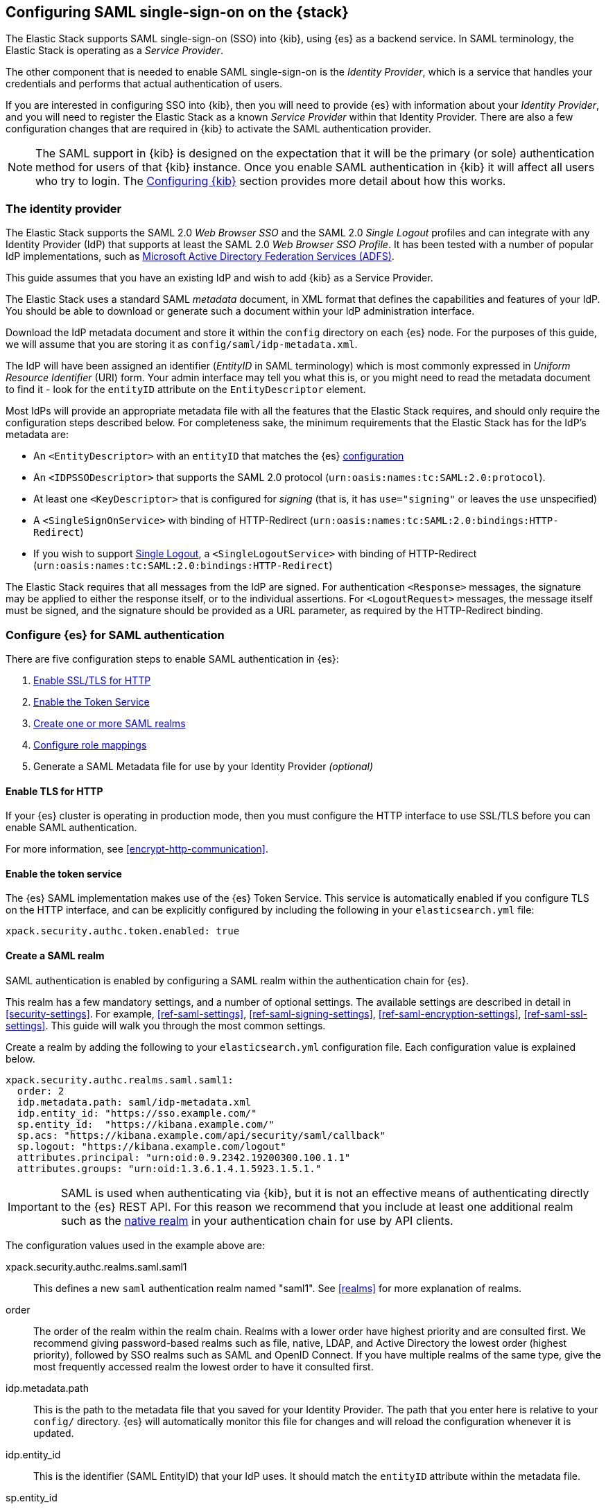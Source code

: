 [role="xpack"]
[[saml-guide-stack]]

== Configuring SAML single-sign-on on the {stack}

The Elastic Stack supports SAML single-sign-on (SSO) into {kib}, using {es} as
a backend service. In SAML terminology, the Elastic Stack is operating as a
_Service Provider_.

The other component that is needed to enable SAML single-sign-on is the
_Identity Provider_, which is a service that handles your credentials and
performs that actual authentication of users.

If you are interested in configuring SSO into {kib}, then you will need to
provide {es} with information about your _Identity Provider_, and you will need
to register the Elastic Stack as a known _Service Provider_ within that
Identity Provider.  There are also a few configuration changes that are
required in {kib} to activate the SAML authentication provider.

NOTE: The SAML support in {kib} is designed on the expectation that it will be
the primary (or sole) authentication method for users of that {kib} instance.
Once you enable SAML authentication in {kib} it will affect all users who try
to login. The <<saml-kibana>> section provides more detail about how this works.

[[saml-guide-idp]]
=== The identity provider

The Elastic Stack supports the SAML 2.0 _Web Browser SSO_ and the SAML
2.0 _Single Logout_ profiles and can integrate with any Identity Provider (IdP)
that supports at least the SAML 2.0 _Web Browser SSO Profile_.
It has been tested with a number of popular IdP implementations, such as
https://www.elastic.co/blog/how-to-configure-elasticsearch-saml-authentication-with-adfs[Microsoft Active Directory Federation Services (ADFS)].

This guide assumes that you have an existing IdP and wish to add {kib} as a
Service Provider.

The Elastic Stack uses a standard SAML _metadata_ document, in XML format that
defines the capabilities and features of your IdP. You should be able to
download or generate such a document within your IdP administration interface.

Download the IdP metadata document and store it within the `config` directory on
each {es} node. For the purposes of this guide, we will assume that you are
storing it as `config/saml/idp-metadata.xml`.

The IdP will have been assigned an identifier (_EntityID_ in SAML terminology)
which is most commonly expressed in _Uniform Resource Identifier_ (URI) form.
Your admin interface may tell you what this is, or you might need to
read the metadata document to find it - look for the `entityID` attribute on the
`EntityDescriptor` element.

Most IdPs will provide an appropriate metadata file with all the features that
the Elastic Stack requires, and should only require the  configuration steps
described below. For completeness sake, the minimum requirements that the Elastic
Stack has for the IdP's metadata are:

- An `<EntityDescriptor>` with an `entityID` that matches the {es}
  <<saml-create-realm, configuration>>
- An `<IDPSSODescriptor>` that supports the SAML 2.0 protocol
  (`urn:oasis:names:tc:SAML:2.0:protocol`).
- At least one `<KeyDescriptor>` that is configured for _signing_ (that is, it
  has `use="signing"` or leaves the `use` unspecified)
- A `<SingleSignOnService>` with binding of HTTP-Redirect
  (`urn:oasis:names:tc:SAML:2.0:bindings:HTTP-Redirect`)
- If you wish to support <<saml-logout, Single Logout>>, a `<SingleLogoutService>`
  with binding of HTTP-Redirect
  (`urn:oasis:names:tc:SAML:2.0:bindings:HTTP-Redirect`)

The Elastic Stack requires that all messages from the IdP are signed.
For authentication `<Response>` messages, the signature may be applied to either
the response itself, or to the individual assertions.
For `<LogoutRequest>` messages, the message itself must be signed, and the
signature should be provided as a URL parameter, as required by the HTTP-Redirect
binding.

[[saml-elasticsearch-authentication]]
=== Configure {es} for SAML authentication

There are five configuration steps to enable SAML authentication in {es}:

. <<saml-enable-http,Enable SSL/TLS for HTTP>>
. <<saml-enable-token,Enable the Token Service>>
. <<saml-create-realm,Create one or more SAML realms>>
. <<saml-role-mapping,Configure role mappings>>
. Generate a SAML Metadata file for use by your Identity Provider _(optional)_

[[saml-enable-http]]
==== Enable TLS for HTTP

If your {es} cluster is operating in production mode, then you must
configure the HTTP interface to use SSL/TLS before you can enable SAML
authentication.

For more information, see
<<encrypt-http-communication>>.

[[saml-enable-token]]
==== Enable the token service

The {es} SAML implementation makes use of the {es} Token Service.  This service
is automatically enabled if you configure TLS on the HTTP interface, and can be
explicitly configured by including the following in your `elasticsearch.yml` file:

[source, yaml]
------------------------------------------------------------
xpack.security.authc.token.enabled: true
------------------------------------------------------------

[[saml-create-realm]]
==== Create a SAML realm

SAML authentication is enabled by configuring a SAML realm within the
authentication chain for {es}.

This realm has a few mandatory settings, and a number of optional settings.
The available settings are described in detail in <<security-settings>>. For
example, <<ref-saml-settings>>, <<ref-saml-signing-settings>>,
<<ref-saml-encryption-settings>>, <<ref-saml-ssl-settings>>.
This guide will walk you through the most common settings.

Create a realm by adding the following to your `elasticsearch.yml`
configuration file. Each configuration value is explained below.

[source, yaml]
------------------------------------------------------------
xpack.security.authc.realms.saml.saml1:
  order: 2
  idp.metadata.path: saml/idp-metadata.xml
  idp.entity_id: "https://sso.example.com/"
  sp.entity_id:  "https://kibana.example.com/"
  sp.acs: "https://kibana.example.com/api/security/saml/callback"
  sp.logout: "https://kibana.example.com/logout"
  attributes.principal: "urn:oid:0.9.2342.19200300.100.1.1"
  attributes.groups: "urn:oid:1.3.6.1.4.1.5923.1.5.1."
------------------------------------------------------------

IMPORTANT: SAML is used when authenticating via {kib}, but it is not an
effective means of authenticating directly to the {es} REST API. For this reason
we recommend that you include at least one additional realm such as the
<<native-realm, native realm>> in your authentication chain for use by API
clients.

The configuration values used in the example above are:

xpack.security.authc.realms.saml.saml1::
    This defines a new `saml` authentication realm named "saml1".
    See <<realms>> for more explanation of realms.

order::
    The order of the realm within the realm chain. Realms with a lower order
    have highest priority and are consulted first. We recommend giving
    password-based realms such as file, native, LDAP, and Active Directory the
    lowest order (highest priority), followed by SSO realms such as SAML and
    OpenID Connect. If you have multiple realms of the same type, give the most
    frequently accessed realm the lowest order to have it consulted first.

idp.metadata.path::
    This is the path to the metadata file that you saved for your Identity Provider.
    The path that you enter here is relative to your `config/` directory.
    {es} will automatically monitor this file for changes and will
    reload the configuration whenever it is updated.

idp.entity_id::
    This is the identifier (SAML EntityID) that your IdP uses.
    It should match the `entityID` attribute within the metadata file.

sp.entity_id::
    This is a unique identifier for your {kib} instance, expressed as a URI.
    You will use this value when you add {kib} as a service provider within your IdP.
    We recommend that you use the base URL for your {kib} instance as the entity ID.

sp.acs::
    The _Assertion Consumer Service_ (ACS) endpoint is the URL within {kib} that accepts
    authentication messages from the IdP.
    This ACS endpoint supports the SAML HTTP-POST binding only.
    It must be a URL that is accessible from the web browser of the user who is
    attempting to login to {kib}, it does not need to be directly accessible by {es}
    or the IdP.
    The correct value may vary depending on how you have installed {kib} and
    whether there are any proxies involved, but it will typically be
    +$\{kibana-url}/api/security/saml/callback+ where _$\{kibana-url}_ is the base URL for
    your {kib} instance.

sp.logout::
    This is the URL within {kib} that accepts logout messages from the IdP.
    Like the `sp.acs` URL, it must be accessible from the web browser, but does
    not need to be directly accessible by {es} or the IdP. The correct value may
    vary depending on how you have installed {kib} and whether there are any
    proxies involved, but it will typically be +$\{kibana-url}/logout+ where
    _$\{kibana-url}_ is the base URL for your {kib} instance.

attribute.principal:: See <<saml-attributes-mapping>>.
attribute.groups:: See <<saml-attributes-mapping>>.

[[saml-attributes-mapping]]
==== Attribute mapping

When a user connects to {kib} through your Identity Provider, the Identity
Provider will supply a SAML Assertion about the user. The assertion will contain
an _Authentication Statement_ indicating that the user has successfully
authenticated to the IdP and one or more _Attribute Statements_ that will
include _Attributes_ for the user.

These attributes may include such things as:

- the user's username
- the user's email address
- the user's groups or roles

Attributes in SAML are named using a URI such as
`urn:oid:0.9.2342.19200300.100.1.1` or
`http://schemas.xmlsoap.org/ws/2005/05/identity/claims/upn`, and have one or
more values associated with them.

These attribute identifiers vary between IdPs, and most IdPs offer ways to
customize the URIs and their associated value.

{es} uses these attributes to infer information about the user who has
logged in, and they can be used for role mapping (below).

In order for these attributes to be useful, {es} and the IdP need to have a
common value for the names of the attributes. This is done manually, by
configuring the IdP and the SAML realm to use the same URI name for
each logical user attribute.

The recommended steps for configuring these SAML attributes are as follows:

. Consult your IdP to see what user attributes it can provide.
  This varies greatly between providers, but you should be able to obtain a list
  from the documentation, or from your local admin.

. Read through the list of <<saml-user-properties, user properties>> that {es}
  supports, and decide which of them are useful to you, and can be provided by
  your IdP. At a _minimum_, the `principal` attribute is required.

. Configure your IdP to "release" those attributes to your {kib} SAML service
  provider.  This process varies by provider - some will provide a user interface
  for this, while others may require that you edit configuration files.
  Usually the IdP (or your local administrator) will have suggestions about what
  URI to use for each attribute. You can simply accept those suggestions, as the
  {es} service is entirely configurable and does not require that any specific
  URIs are used.

. Configure the SAML realm in {es} to associate the {es} user properties (see
  <<saml-user-properties, the listing>> below), to the URIs that you configured
  in your IdP. In the example above, we have configured the `principal` and
  `groups` attributes.

[[saml-attribute-mapping-nameid]]
===== Special attribute names

In general, {es} expects that the configured value for an attribute will be a
URI such as `urn:oid:0.9.2342.19200300.100.1.1`, however there are some
additional names that can be used:

`nameid`::
    This uses the SAML `NameID` value instead of a SAML attribute. SAML
    `NameID` elements are an optional, but frequently provided, field within a
    SAML Assertion that the IdP may use to identify the Subject of that
    Assertion. In some cases the `NameID` will relate to the user's login
    identifier (username) within the IdP, but in many cases they will be
    internally generated identifiers that have no obvious meaning outside
    of the IdP.

`nameid:persistent`::
    This uses the SAML `NameID` value, but only if the NameID format is
    `urn:oasis:names:tc:SAML:2.0:nameid-format:persistent`.
    A SAML `NameID` element has an optional `Format` attribute that indicates
    the semantics of the provided name.  It is common for IdPs to be configured
    with "transient" NameIDs that present a new identifier for each session.
    Since it is rarely useful to use a transient NameID as part of an attribute
    mapping, the "nameid:persistent" attribute name can be used as a safety
    mechanism that will cause an error if you attempt to map from a `NameID`
    that does not have a persistent value.

NOTE: Identity Providers can be either statically configured to release a `NameID`
with a specific format, or they can be configured to try to conform with the
requirements of the SP. The SP declares its requirements as part of the
Authentication Request, using an element which is called the `NameIDPolicy`. If
this is needed, you can set the relevant <<saml-settings, settings>> named
`nameid_format` in order to request that the IdP releases a `NameID` with a
specific format.

_friendlyName_::
    A SAML attribute may have a _friendlyName_ in addition to its URI based name.
    For example the attribute with a name of `urn:oid:0.9.2342.19200300.100.1.1`
    might also have a friendlyName of `uid`.
    You may use these friendly names within an attribute mapping, but it is
    recommended that you use the URI based names, as friendlyNames are neither
    standardized or mandatory.

The example below configures a realm to use a persistent nameid for the principal,
and the attribute with the friendlyName "roles" for the user's groups.

[source, yaml]
------------------------------------------------------------
xpack.security.authc.realms.saml.saml1:
  order: 2
  idp.metadata.path: saml/idp-metadata.xml
  idp.entity_id: "https://sso.example.com/"
  sp.entity_id:  "https://kibana.example.com/"
  sp.acs: "https://kibana.example.com/api/security/saml/callback"
  attributes.principal: "nameid:persistent"
  attributes.groups: "roles"
------------------------------------------------------------

[[saml-user-properties]]
===== {es} user properties

The {es} SAML realm can be configured to map SAML `attributes` to the
following properties on the authenticated user:

principal:: _(Required)_
    This is the _username_ that will be applied to a user that authenticates
    against this realm.
    The `principal` appears in places such as the {es} audit logs.

groups:: _(Recommended)_
    If you wish to use your IdP's concept of groups or roles as the basis for a
    user's {es} privileges, you should map them with this attribute.
    The `groups` are passed directly to your
    <<saml-role-mapping, role mapping rules>>

name:: _(Optional)_ The user's full name.
mail:: _(Optional)_ The user's email address.
dn:: _(Optional)_ The user's X.500 _Distinguished Name_.

===== Extracting partial values from SAML attributes

There are some occasions where the IdP's attribute may contain more information
than you wish to use within {es}. A common example of this is one where the
IdP works exclusively with email addresses, but you would like the user's
`principal` to use the _local-name_ part of the email address.
For example if their email address was `james.wong@staff.example.com`, then you
would like their principal to simply be `james.wong`.

This can be achieved using the `attribute_patterns` setting in the {es}
realm, as demonstrated in the realm configuration below:

[source, yaml]
------------------------------------------------------------
xpack.security.authc.realms.saml.saml1:
  order: 2
  idp.metadata.path: saml/idp-metadata.xml
  idp.entity_id: "https://sso.example.com/"
  sp.entity_id:  "https://kibana.example.com/"
  sp.acs: "https://kibana.example.com/api/security/saml/callback"
  attributes.principal: "http://schemas.xmlsoap.org/ws/2005/05/identity/claims/emailaddress"
  attribute_patterns.principal: "^([^@]+)@staff\\.example\\.com$"
------------------------------------------------------------

In this case, the user's `principal` is mapped from an email attribute, but a
regular expression is applied to the value before it is assigned to the user.
If the regular expression matches, then the result of the first group is used as
effective value. If the regular expression does not match then the attribute
mapping fails.

In this example, the email address must belong to the `staff.example.com` domain,
and then the local-part (anything before the `@`) is used as the principal.
Any users who try to login using a different email domain will fail because the
regular expression will not match against their email address, and thus their
principal attribute - which is mandatory - will not be populated.

IMPORTANT: Small mistakes in these regular expressions can have significant
security consequences. For example, if we accidentally left off the trailing
`$` from the example above, then we would match any email address where the
domain starts with `staff.example.com`, and this would accept an email
address such as `admin@staff.example.com.attacker.net`. It is important that
you make sure your regular expressions are as precise as possible so that
you do not inadvertently open an avenue for user impersonation attacks.

[[req-authn-context]]
==== Requesting specific authentication methods

It is sometimes necessary for a SAML SP to be able to impose specific
restrictions regarding the authentication that will take place at an IdP,
in order to assess the level of confidence that it can place in
the corresponding authentication response. The restrictions might have to do
with the authentication method (password, client certificates, etc), the
user identification method during registration, and other details. {es} implements
https://docs.oasis-open.org/security/saml/v2.0/saml-authn-context-2.0-os.pdf[SAML 2.0 Authentication Context], which can be used for this purpose as defined in SAML 2.0 Core
Specification.

In short, the SAML SP defines a set of Authentication Context Class Reference
values, which describe the restrictions to be imposed on the IdP, and sends these
in the Authentication Request. The IdP attempts to grant these restrictions.
If it cannot grant them, the authentication attempt fails. If the user is
successfully authenticated, the Authentication Statement of the SAML Response
contains an indication of the restrictions that were satisfied.

You can define the Authentication Context Class Reference values by using the `req_authn_context_class_ref` option in the SAML realm configuration. See
<<ref-saml-settings>>.

{es} supports only the `exact` comparison method for the Authentication Context.
When it receives the Authentication Response from the IdP, {es} examines the
value of the Authentication Context Class Reference that is part of the
Authentication Statement of the SAML Assertion. If it matches one of the
requested values, the authentication is considered successful. Otherwise, the
authentication attempt fails.

[[saml-logout]]
==== SAML logout

The SAML protocol supports the concept of Single Logout (SLO).
The level of support for SLO varies between Identity Providers.
You should consult the documentation for your IdP to determine what Logout
services it offers.

By default the Elastic Stack will support SAML SLO if the following are true:

- Your IdP metadata specifies that the IdP offers a SLO service
- Your IdP releases a NameID in the subject of the SAML assertion that it issues for your users
- You configure `sp.logout`
- The setting `idp.use_single_logout` is not `false`

===== IdP SLO service

One of the values that {es} reads from the IdP's SAML metadata is the
`<SingleLogoutService>`. In order for Single Logout to work with the Elastic
stack, {es} requires that this exist and support a binding of
`urn:oasis:names:tc:SAML:2.0:bindings:HTTP-Redirect`.

The Elastic Stack will send both `<LogoutRequest>` and `<LogoutResponse>`
messages to this service as appropriate.

===== The sp.logout setting

The {es} realm setting `sp.logout` specifies a URL in {kib} to which the IdP can
send both `<LogoutRequest>` and `<LogoutResponse>` messages. This service uses
the SAML HTTP-Redirect binding.

{es} will process `<LogoutRequest>` messages, and perform a global signout that
invalidates any existing {es} security tokens that are associated with the
provided SAML session.

If you do not configure a value for `sp.logout`, {es} will refuse all
`<LogoutRequest>` messages.

NOTE: It is common for IdPs to require that `LogoutRequest` messages be signed,
so you may need to configure <<saml-enc-sign,signing credentials>>.

===== The idp.use_single_logout setting

If your IdP provides a `<SingleLogoutService>` but you do not wish to use it,
you can configure `idp.use_single_logout: false` in your SAML realm, and {es}
will ignore the SLO service that your IdP provides. In this case, when a user
logs out of {kib} it will invalidate their {es} session (security token), but
will not perform any logout at the IdP.

===== Using {kib} without single logout

If your IdP does not support Single Logout, or you choose not to use it, then
{kib} will perform a "local logout" only.

This means that {kib} will invalidate the session token it is using to
communicate with {es}, but will not be able to perform any sort of invalidation
of the Identity Provider session. In most cases this will mean that {kib} users
are still considered to be logged in to the IdP. Consequently, if the user
navigates to the {kib} landing page, they will be automatically reauthenticated,
and will commence a new {kib} session without needing to enter any credentials.

The possible solutions to this problem are:

- Ask your IdP administrator or vendor to provide a Single Logout service
- If your Idp does provide a Single Logout Service, make sure it is included in
  the IdP metadata file, and do _not_ set `idp.use_single_logout` to `false`.
- Advise your users to close their browser after logging out of {kib}
- Enable the `force_authn` setting on your SAML realm. This setting causes the
  Elastic Stack to request fresh authentication from the IdP every time a user
  attempts to log into {kib}.
  This setting defaults to `false` because it can be a more cumbersome user
  experience, but it can also be an effective protection to stop users
  piggy-backing on existing IdP sessions.


[[saml-enc-sign]]
==== Encryption and signing

The Elastic Stack supports generating signed SAML messages (for authentication
and/or logout), verifying signed SAML messages from the IdP (for both
authentication and logout) and can process encrypted content.

You can configure {es} for signing, encryption or both, with the same
or separate keys used for each of those.

The Elastic Stack uses X.509 certificates with RSA private keys for SAML
cryptography. These keys can be generated using any standard SSL tool, including
the `elasticsearch-certutil` tool.

Your IdP may require that the Elastic Stack have a cryptographic key for signing
SAML messages, and that you provide the corresponding signing certificate within
the Service Provider configuration (either within the Elastic Stack SAML
metadata file or manually configured within the IdP administration interface).
While most IdPs do not expected authentication requests to be signed, it is
commonly the case that signatures are required for logout requests. Your IdP
will validate these signatures against the signing certificate that has been
configured for the Elastic Stack Service Provider.

Encryption certificates are rarely needed, but the Elastic Stack supports them
for cases where IdPs or local policies mandate their use.

===== Generating certificates and keys

{es} supports certificates and keys in either PEM, PKCS#12 or JKS format.
Some Identity Providers are more restrictive in the formats they support, and
will require you to provide the certificates as a file in a particular format.
You should consult the documentation for your IdP to determine what formats they
support. Since PEM format is the most commonly supported format, the examples
below will generate certificates in that format.

Using the <<certutil,`elasticsearch-certutil` tool>>, you can generate a
signing certificate with the following command:

[source, sh]
--------------------------------------------------
bin/elasticsearch-certutil cert --self-signed --pem --days 1100 --name saml-sign --out saml-sign.zip
--------------------------------------------------

This will

- generate a certificate and key pair (the `cert` subcommand)
- create the files in PEM format (`-pem` option)
- generate a certificate that is valid for 3 years (`-days 1100`)
- name the certificate `saml-sign` (`-name` option)
- save the certificate and key in the `saml-sign.zip` file (`-out` option)

The generated zip archive will contain 3 files:

- `saml-sign.crt`, the public certificate to be used for signing
- `saml-sign.key`, the private key for the certificate
- `ca.crt`, a CA certificate that is not need, and can be ignored.

Encryption certificates can be generated with the same process.

===== Configuring {es} for signing

By default, {es} will sign _all_ outgoing SAML messages if a signing
key has been configured.

If you wish to use *PEM formatted* keys and certificates for signing, then
you should configure the following settings on the SAML realm:

`signing.certificate`::
The path to the PEM formatted certificate file. e.g. `saml/saml-sign.crt`

`signing.key`::
The path to the PEM formatted key file. e.g. `saml/saml-sign.key`

`signing.secure_key_passphrase`::
The passphrase for the key, if the file is encrypted. This is a
<<secure-settings,secure setting>> that must be set with the
`elasticsearch-keystore` tool.

If you wish to use *PKCS#12 formatted* files or a *Java Keystore* for
signing, then you should configure the following settings on the SAML realm:

`signing.keystore.path`::
The path to the PKCS#12 or JKS keystore. e.g. `saml/saml-sign.p12`

`signing.keystore.alias`::
The alias of the key within the keystore. e.g. `signing-key`

`signing.keystore.secure_password`::
The passphrase for the keystore, if the file is encrypted. This is a
<<secure-settings,secure setting>> that must be set with the
`elasticsearch-keystore` tool.

If you wish to sign some, but not all outgoing *SAML messages*, then you
should configure the following setting on the SAML realm:

`signing.saml_messages`::
A list of message types to sign. A message type is identified by the
_local name_ of the XML element used for the message. Supported values
are: `AuthnRequest`, `LogoutRequest` and `LogoutResponse`.

===== Configuring {es} for encrypted messages

The {es} {security-features} support a single key for message decryption. If a
key is configured, then {es} attempts to use it to decrypt
`EncryptedAssertion` and `EncryptedAttribute` elements in Authentication
responses, and `EncryptedID` elements in Logout requests.

{es} rejects any SAML message that contains an `EncryptedAssertion`
that cannot be decrypted.

If an `Assertion` contains both encrypted and plain-text attributes, then
failure to decrypt the encrypted attributes will not cause an automatic
rejection. Rather, {es} processes the available plain-text attributes
(and any `EncryptedAttributes` that could be decrypted).

If you wish to use *PEM formatted* keys and certificates for SAML encryption,
then you should configure the following settings on the SAML realm:

`encryption.certificate`::
The path to the PEM formatted certificate file. e.g. `saml/saml-crypt.crt`

`encryption.key`::
The path to the PEM formatted key file. e.g. `saml/saml-crypt.key`

`encryption.secure_key_passphrase`::
The passphrase for the key, if the file is encrypted. This is a
<<secure-settings,secure setting>> that must be set with the
`elasticsearch-keystore` tool.

If you wish to use *PKCS#12 formatted* files or a *Java Keystore* for SAML
encryption, then you should configure the following settings on the SAML realm:

`encryption.keystore.path`::
The path to the PKCS#12 or JKS keystore. e.g. `saml/saml-crypt.p12`

`encryption.keystore.alias`::
The alias of the key within the keystore. e.g. `encryption-key`

`encryption.keystore.secure_password`::
The passphrase for the keystore, if the file is encrypted. This is a
<<secure-settings,secure setting>> that must be set with the
`elasticsearch-keystore` tool.

[[saml-sp-metadata]]
=== Generating SP metadata

Some Identity Providers support importing a metadata file from the Service
Provider. This will automatically configure many of the integration options
between the IdP and the SP.

The {stack} supports generating such a metadata file using the
<<saml-metadata,`bin/elasticsearch-saml-metadata` command>> or the
<<security-api-saml-sp-metadata,SAML service provider metadata API>>.

You can generate the SAML metadata by issuing the API request to {es} and store
it as an XML file using tools like `jq`. For example, the following command
generates the metadata for the SAML realm `realm1` and saves it to a
`metadata.xml` file:

["source","console"]
--
curl -u user_name:password  -X GET http://localhost:9200/_security/saml/metadata/saml1 -H 'Content-Type: application/json' | jq -r '.[]' > metadata.xml
--

[[saml-role-mapping]]
=== Configuring role mappings

When a user authenticates using SAML, they are identified to the Elastic Stack,
but this does not automatically grant them access to perform any actions or
access any data.

Your SAML users cannot do anything until they are assigned roles. This can be done
through either the
<<security-api-put-role-mapping,add role mapping API>> or with
<<authorization_realms,authorization realms>>.

NOTE: You cannot use <<mapping-roles-file,role mapping files>>
to grant roles to users authenticating via SAML.

This is an example of a simple role mapping that grants the `example_role` role
to any user who authenticates against the `saml1` realm:

[source,console]
--------------------------------------------------
PUT /_security/role_mapping/saml-example
{
  "roles": [ "example_role" ], <1>
  "enabled": true,
  "rules": {
    "field": { "realm.name": "saml1" }
  }
}
--------------------------------------------------

<1> The `example_role` role is *not* a builtin Elasticsearch role.
This example assumes that you have created a custom role of your own, with
appropriate access to your <<roles-indices-priv,data streams, indices,>> and
{kibana-ref}/kibana-privileges.html#kibana-feature-privileges[Kibana features].

The attributes that are mapped via the realm configuration are used to process
role mapping rules, and these rules determine which roles a user is granted.

The user fields that are provided to the role
mapping are derived from the SAML attributes as follows:

- `username`: The `principal` attribute
- `dn`: The `dn` attribute
- `groups`: The `groups` attribute
- `metadata`: See <<saml-user-metadata>>

For more information, see <<mapping-roles>> and
<<security-role-mapping-apis>>.

If your IdP has the ability to provide groups or roles to Service Providers,
then you should map this SAML attribute to the `attributes.groups` setting in
the {es} realm, and then make use of it in a role mapping as per the example
below.

This mapping grants the {es} `finance_data` role, to any users who authenticate
via the `saml1` realm with the `finance-team` group.

[source,console]
--------------------------------------------------
PUT /_security/role_mapping/saml-finance
{
  "roles": [ "finance_data" ],
  "enabled": true,
  "rules": { "all": [
        { "field": { "realm.name": "saml1" } },
        { "field": { "groups": "finance-team" } }
  ] }
}
--------------------------------------------------

If your users also exist in a repository that can be directly accessed by {es}
(such as an LDAP directory) then you can use
<<authorization_realms, authorization realms>> instead of role mappings.

In this case, you perform the following steps:
1. In your SAML realm, assigned a SAML attribute to act as the lookup userid,
   by configuring the `attributes.principal` setting.
2. Create a new realm that can lookup users from your local repository (e.g. an
   `ldap` realm)
3. In your SAML realm, set `authorization_realms` to the name of the realm you
   created in step 2.

[[saml-user-metadata]]
=== User metadata

By default users who authenticate via SAML will have some additional metadata
fields.

- `saml_nameid` will be set to the value of the `NameID` element in the SAML
  authentication response
- `saml_nameid_format` will be set to the full URI of the NameID's `format`
  attribute
- Every SAML Attribute that is provided in the authentication response
  (regardless of whether it is mapped to an {es} user property), will be added
  as the metadata field `saml(name)` where "name" is the full URI name of the
  attribute. For example `saml(urn:oid:0.9.2342.19200300.100.1.3)`.
- For every SAML Attribute that has a _friendlyName_, will also be added as the
  metadata field `saml_friendlyName` where "name" is the full URI name of the
  attribute. For example `saml_mail`.

This behaviour can be disabled by adding `populate_user_metadata: false` to as
a setting in the saml realm.

[[saml-kibana]]
=== Configuring {kib}

SAML authentication in {kib} requires a small number of additional settings
in addition to the standard {kib} security configuration. The
{kibana-ref}/using-kibana-with-security.html[{kib} security documentation]
provides details on the available configuration options that you can apply.

In particular, since your {es} nodes have been configured to use TLS on the HTTP
interface, you must configure {kib} to use a `https` URL to connect to {es}, and
you may need to configure `elasticsearch.ssl.certificateAuthorities` to trust
the certificates that {es} has been configured to use.

SAML authentication in {kib} is subject to the following timeout settings in
`kibana.yml`:

- {kibana-ref}/xpack-security-session-management.html#session-idle-timeout[`xpack.security.session.idleTimeout`]
- {kibana-ref}/xpack-security-session-management.html#session-lifespan[`xpack.security.session.lifespan`]

You may want to adjust these timeouts based on your security requirements.

The three additional settings that are required for SAML support are shown below:

[source, yaml]
------------------------------------------------------------
xpack.security.authc.providers:
  saml.saml1:
    order: 0
    realm: "saml1"
------------------------------------------------------------

The configuration values used in the example above are:

`xpack.security.authc.providers`::
Add `saml` provider to instruct {kib} to use SAML SSO as the authentication
method.

`xpack.security.authc.providers.saml.<provider-name>.realm`::
Set this to the name of the SAML realm that you have used in your <<saml-create-realm,
Elasticsearch realm configuration>>, for instance: `saml1`

[[saml-kibana-basic]]
==== Supporting SAML and basic authentication in {kib}

The SAML support in {kib} is designed on the expectation that it will be the
primary (or sole) authentication method for users of that {kib} instance.
However, it is possible to support both SAML and Basic authentication within a
single {kib} instance by setting `xpack.security.authc.providers` as per the
example below:

[source, yaml]
------------------------------------------------------------
xpack.security.authc.providers:
  saml.saml1:
    order: 0
    realm: "saml1"
  basic.basic1:
    order: 1
------------------------------------------------------------

If {kib} is configured in this way, users are presented with a choice
at the Login Selector UI. They log in with SAML or they provide a username and password and rely on one
of the other security realms within {es}. Only users who have
a username and password for a configured {es} authentication realm can
log in via {kib} login form.

Alternatively, when the `basic` authentication provider is enabled, you can
place a reverse proxy in front of {kib}, and configure it to send a basic
authentication header (`Authorization: Basic ....`) for each request.
If this header is present and valid, {kib} will not initiate the SAML
authentication process.

==== Operating multiple {kib} instances

If you wish to have multiple {kib} instances that authenticate against the same
{es} cluster, then each {kib} instance that is configured for SAML authentication,
requires its own SAML realm.

Each SAML realm must have its own unique Entity ID (`sp.entity_id`), and its own
_Assertion Consumer Service_ (`sp.acs`). Each {kib} instance will be mapped to
the correct realm by looking up the matching `sp.acs` value.

These realms may use the same Identity Provider, but are not required to.

The following is example of having 3 difference {kib} instances, 2 of which
use the same internal IdP, and another which uses a different IdP.

[source, yaml]
------------------------------------------------------------
xpack.security.authc.realms.saml.saml_finance:
  order: 2
  idp.metadata.path: saml/idp-metadata.xml
  idp.entity_id: "https://sso.example.com/"
  sp.entity_id:  "https://kibana.finance.example.com/"
  sp.acs: "https://kibana.finance.example.com/api/security/saml/callback"
  sp.logout: "https://kibana.finance.example.com/logout"
  attributes.principal: "urn:oid:0.9.2342.19200300.100.1.1"
  attributes.groups: "urn:oid:1.3.6.1.4.1.5923.1.5.1."
xpack.security.authc.realms.saml.saml_sales:
  order: 3
  idp.metadata.path: saml/idp-metadata.xml
  idp.entity_id: "https://sso.example.com/"
  sp.entity_id:  "https://kibana.sales.example.com/"
  sp.acs: "https://kibana.sales.example.com/api/security/saml/callback"
  sp.logout: "https://kibana.sales.example.com/logout"
  attributes.principal: "urn:oid:0.9.2342.19200300.100.1.1"
  attributes.groups: "urn:oid:1.3.6.1.4.1.5923.1.5.1."
xpack.security.authc.realms.saml.saml_eng:
  order: 4
  idp.metadata.path: saml/idp-external.xml
  idp.entity_id: "https://engineering.sso.example.net/"
  sp.entity_id:  "https://kibana.engineering.example.com/"
  sp.acs: "https://kibana.engineering.example.com/api/security/saml/callback"
  sp.logout: "https://kibana.engineering.example.com/logout"
  attributes.principal: "http://schemas.xmlsoap.org/ws/2005/05/identity/claims/upn"
------------------------------------------------------------

It is possible to have one or more {kib} instances that use SAML, while other
instances use basic authentication against another realm type (e.g.
<<native-realm, Native>> or <<ldap-realm, LDAP>>).

[[saml-troubleshooting]]
=== Troubleshooting SAML Realm Configuration

The SAML 2.0 specification offers a lot of options and flexibility for the implementers
of the standard which in turn adds to the complexity and the number of configuration options
that are available both at the Service Provider (Elastic Stack) and at the Identity Provider.
Additionally, different security domains have different security requirements that need
specific configuration to be satisfied.
A conscious effort has been made to mask this complexity with sane defaults and the detailed
documentation above but in case you encounter issues while configuring a SAML realm, you can
look through our <<trb-security-saml,SAML troubleshooting documentation>> that has
suggestions and resolutions for common issues.

[[saml-no-kibana]]
=== SAML without {kib}

The SAML realm in {es} is designed to allow users to authenticate to {kib} and as
such, most of the parts of the guide above make the assumption that {kib} is used.
This section describes how a custom web application could use the relevant SAML
REST APIs in order to authenticate the users to {es} with SAML.

NOTE: This section assumes that the reader is familiar with the SAML 2.0 standard
and more specifically with the SAML 2.0 Web Browser Single Sign On profile.

Single sign-on realms such as OpenID Connect and SAML make use of the Token Service in
{es} and in principle exchange a SAML or OpenID Connect Authentication response for
an {es} access token and a refresh token. The access token is used as credentials
for subsequent calls to {es}. The refresh token enables the user to get new {es}
access tokens after the current one expires.

[[saml-no-kibana-realm]]
==== SAML realm

You must create a SAML realm and configure it accordingly
in {es}. See <<saml-guide-authentication>>

[[saml-no-kibana-user]]
==== Service Account user for accessing the APIs

The realm is designed with the assumption that there needs to be a privileged entity
acting as an authentication proxy. In this case, the custom web application is the
authentication proxy handling the authentication of end users (more correctly,
"delegating" the authentication to the SAML Identity Provider). The SAML related
APIs require authentication and the necessary authorization level for the authenticated
user. For this reason, you must create a Service Account user and assign it a role
that gives it the `manage_saml` cluster privilege. The use of the `manage_token`
cluster privilege will be necessary after the authentication takes place, so that
the service account user can maintain access in order refresh access tokens on
behalf of the authenticated users or to subsequently log them out.

[source,console]
--------------------------------------------------
POST /_security/role/saml-service-role
{
  "cluster" : ["manage_saml", "manage_token"]
}
--------------------------------------------------

[source,console]
--------------------------------------------------
POST /_security/user/saml-service-user
{
  "password" : "<somePasswordHere>",
  "roles"    : ["saml-service-role"]
}
--------------------------------------------------

[[saml-no-kibana-sp-init-sso]]
==== Handling the SP-initiated authentication flow

On a high level, the custom web application would need to perform the
following steps in order to authenticate a user with SAML against {es}:

. Make an HTTP POST request to `_security/saml/prepare`, authenticating as
the `saml-service-user` user. Use either the name of the SAML realm in the {es} configuration or the value for
the Assertion Consumer Service URL in the request body.
See the <<security-api-saml-prepare-authentication,SAML prepare authentication API>> for more details.
+
[source,console]
--------------------------------------------------
POST /_security/saml/prepare
{
  "realm" : "saml1"
}
--------------------------------------------------

. Handle the response from `/_security/saml/prepare`. The response from {es} will contain 3 parameters:
  `redirect`, `realm` and `id`. The custom web application would need to store the value for `id`
 in the user's session (client side in a cookie or server side if session information is
persisted this way). It must also redirect the user's browser to the URL that  was returned in the
  `redirect` parameter. The `id` value should not be disregarded as it is used as a nonce in SAML in
order to mitigate against replay attacks.
. Handle a subsequent response from the SAML IdP. After the user is successfully authenticated with the
Identity Provider they will be redirected back to the Assertion Consumer Service URL. This `sp.acs` needs to be
defined as a URL which the custom web application handles. When it receives this HTTP POST request, the
custom web application must parse it and make an HTTP POST request itself to the
`_security/saml/authenticate` API. It must authenticate as the `saml-service-user` user and pass
the Base64 encoded SAML Response that was sent as the body of the request. It must also pass the value for `id` that it had saved in the user's session previously.
+
See <<security-api-saml-authenticate,SAML authenticate API>> for more details.
+
[source,console]
-----------------------------------------------------------------------
POST /_security/saml/authenticate
{
  "content" : "PHNhbWxwOlJlc3BvbnNlIHhtbG5zOnNhbWxwPSJ1cm46b2FzaXM6bmFtZXM6dGM6U0FNTDoyLjA6cHJvdG9jb2wiIHhtbG5zOnNhbWw9InVybjpvYXNpczpuYW1lczp0YzpTQU1MOjIuMD.....",
  "ids" : ["4fee3b046395c4e751011e97f8900b5273d56685"]
}
-----------------------------------------------------------------------
// TEST[skip:handled in IT]
+
Elasticsearch will validate this and if all is correct will respond with an access token that can be used
as a `Bearer` token for subsequent requests. It also supplies a refresh token that can be later used to refresh the given
access token as described in <<security-api-get-token,get token API>>.
. The response to calling `/_security/saml/authenticate` will contain only the username of the authenticated
user. If you need to get the values for the SAML Attributes that were contained in the SAML
Response for that user, you can call the Authenticate API `/_security/_authenticate/` using the access token as a `Bearer` token
and the SAML attribute values will be contained in the response as part of the <<saml-user-metadata>>.

[[saml-no-kibana-idp-init-sso]]
==== Handling the IdP-initiated authentication flow

{es} can also handle the IdP-initiated Single Sign On flow of the SAML 2 Web Browser SSO profile. In this
case the authentication starts with an unsolicited authentication response from the SAML Identity
Provider. The difference with the <<saml-no-kibana-sp-init-sso, SP initiated SSO>> is that the web application needs to handle
requests to the `sp.acs` that will not come as responses to previous redirections. As such, it will not have a session
for the user already, and it will not have any stored values for the `id` parameter. The request to the
`_security/saml/authenticate` API will look like the one below in this case:


[source,console]
-----------------------------------------------------------------------
POST /_security/saml/authenticate
{
  "content" : "PHNhbWxwOlJlc3BvbnNlIHhtbG5zOnNhbWxwPSJ1cm46b2FzaXM6bmFtZXM6dGM6U0FNTDoyLjA6cHJvdG9jb2wiIHhtbG5zOnNhbWw9InVybjpvYXNpczpuYW1lczp0YzpTQU1MOjIuMD.....",
  "ids" : []
}
-----------------------------------------------------------------------
// TEST[skip:handled in IT]

[[saml-no-kibana-slo]]
==== Handling the logout flow
. At some point, if necessary, the custom web application can log the user out by using the
  <<security-api-saml-logout,SAML logout API>> and passing the access token and refresh token as parameters. For example:
+
[source,console]
--------------------------------------------------
POST /_security/saml/logout
{
  "token" : "46ToAxZVaXVVZTVKOVF5YU04ZFJVUDVSZlV3",
  "refresh_token": "mJdXLtmvTUSpoLwMvdBt_w"
}
--------------------------------------------------
// TEST[skip:handled in IT]
+
If the SAML realm is configured accordingly and the IdP supports it (see <<saml-logout>>), this request will trigger a SAML
SP-initiated Single Logout. In this case, the response will include a `redirect`
parameter indicating where the user needs to be redirected at the IdP in order to complete the logout.
. Alternatively, the IdP might initiate the Single Logout flow at some point. In order to handle this,
the Logout URL (`sp.logout`) needs to be handled by the custom web app. The query part of the URL that the
user will be redirected to will contain a SAML Logout request and this query part needs to be relayed to {es}
using the <<security-api-saml-invalidate,SAML invalidate API>>
+
[source,console]
--------------------------------------------------
POST /_security/saml/invalidate
{
  "query" : "SAMLRequest=nZFda4MwFIb%2FiuS%2BmviRpqFaClKQdbvo2g12M2KMraCJ9cRR9utnW4Wyi13sMie873MeznJ1aWrnS3VQGR0j4mLkKC1NUeljjA77zYyhVbIE0dR%2By7fmaHq7U%2BdegXWGpAZ%2B%2F4pR32luBFTAtWgUcCv56%2Fp5y30X87Yz1khTIycdgpUW9kY7WdsC9zxoXTvMvWuVV98YyMnSGH2SYE5pwALBIr9QKiwDGpW0oGVUznGeMyJZKFkQ4jBf5HnhUymjIhzCAL3KNFihbYx8TBYzzGaY7EnIyZwHzCWMfiDnbRIftkSjJr%2BFu0e9v%2B0EgOquRiiZjKpiVFp6j50T4WXoyNJ%2FEWC9fdqc1t%2F1%2B2F3aUpjzhPiXpqMz1%2FHSn4A&SigAlg=http%3A%2F%2Fwww.w3.org%2F2001%2F04%2Fxmldsig-more%23rsa-sha256&Signature=MsAYz2NFdovMG2mXf6TSpu5vlQQyEJAg%2B4KCwBqJTmrb3yGXKUtIgvjqf88eCAK32v3eN8vupjPC8LglYmke1ZnjK0%2FKxzkvSjTVA7mMQe2AQdKbkyC038zzRq%2FYHcjFDE%2Bz0qISwSHZY2NyLePmwU7SexEXnIz37jKC6NMEhus%3D",
  "realm" : "saml1"
}
--------------------------------------------------
// TEST[skip:handled in IT]
+
The custom web application will then need to also handle the response, which will include a `redirect`
parameter with a URL in the IdP that contains the SAML Logout response. The application should redirect the user
there to complete the logout.
